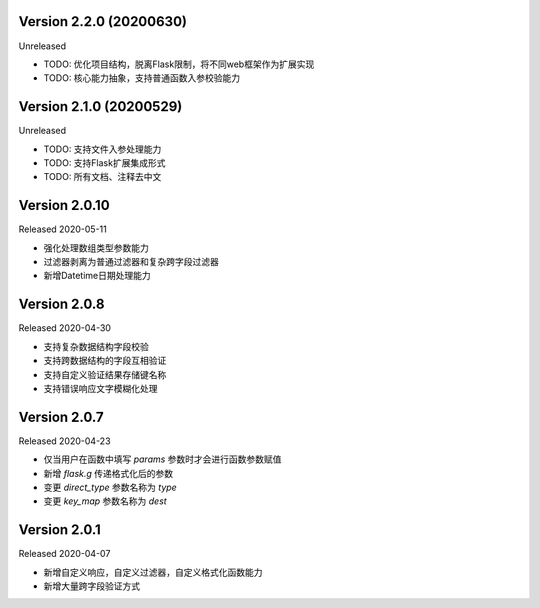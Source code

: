 .. py:currentmodule:: pre_request


Version 2.2.0 (20200630)
-------------------------

Unreleased

- TODO: 优化项目结构，脱离Flask限制，将不同web框架作为扩展实现
- TODO: 核心能力抽象，支持普通函数入参校验能力

Version 2.1.0 (20200529)
--------------------------

Unreleased

- TODO: 支持文件入参处理能力
- TODO: 支持Flask扩展集成形式
- TODO: 所有文档、注释去中文

Version 2.0.10
-------------------------

Released 2020-05-11

-  强化处理数组类型参数能力
-  过滤器剥离为普通过滤器和复杂跨字段过滤器
-  新增Datetime日期处理能力

Version 2.0.8
--------------

Released 2020-04-30

-  支持复杂数据结构字段校验
-  支持跨数据结构的字段互相验证
-  支持自定义验证结果存储键名称
-  支持错误响应文字模糊化处理

Version 2.0.7
--------------

Released 2020-04-23

-  仅当用户在函数中填写 `params` 参数时才会进行函数参数赋值
-  新增 `flask.g` 传递格式化后的参数
-  变更 `direct_type` 参数名称为 `type`
-  变更 `key_map` 参数名称为 `dest`


Version 2.0.1
---------------

Released 2020-04-07

-  新增自定义响应，自定义过滤器，自定义格式化函数能力
-  新增大量跨字段验证方式
